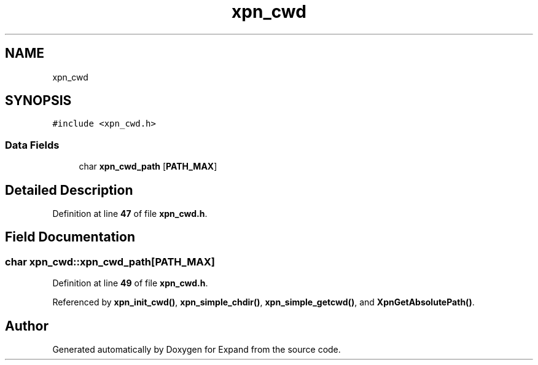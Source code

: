 .TH "xpn_cwd" 3 "Wed May 24 2023" "Version Expand version 1.0r5" "Expand" \" -*- nroff -*-
.ad l
.nh
.SH NAME
xpn_cwd
.SH SYNOPSIS
.br
.PP
.PP
\fC#include <xpn_cwd\&.h>\fP
.SS "Data Fields"

.in +1c
.ti -1c
.RI "char \fBxpn_cwd_path\fP [\fBPATH_MAX\fP]"
.br
.in -1c
.SH "Detailed Description"
.PP 
Definition at line \fB47\fP of file \fBxpn_cwd\&.h\fP\&.
.SH "Field Documentation"
.PP 
.SS "char xpn_cwd::xpn_cwd_path[\fBPATH_MAX\fP]"

.PP
Definition at line \fB49\fP of file \fBxpn_cwd\&.h\fP\&.
.PP
Referenced by \fBxpn_init_cwd()\fP, \fBxpn_simple_chdir()\fP, \fBxpn_simple_getcwd()\fP, and \fBXpnGetAbsolutePath()\fP\&.

.SH "Author"
.PP 
Generated automatically by Doxygen for Expand from the source code\&.
